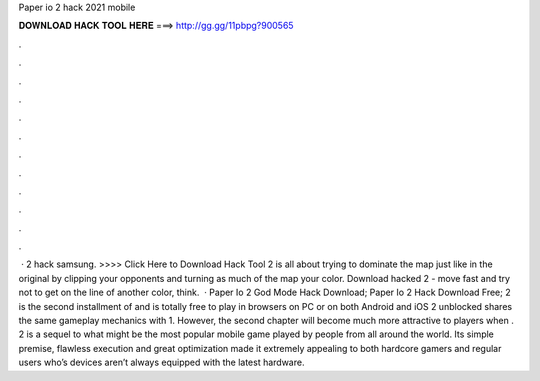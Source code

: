 Paper io 2 hack 2021 mobile

𝐃𝐎𝐖𝐍𝐋𝐎𝐀𝐃 𝐇𝐀𝐂𝐊 𝐓𝐎𝐎𝐋 𝐇𝐄𝐑𝐄 ===> http://gg.gg/11pbpg?900565

.

.

.

.

.

.

.

.

.

.

.

.

 ·  2 hack samsung. >>>> Click Here to Download Hack Tool 2 is all about trying to dominate the map just like in the original  by clipping your opponents and turning as much of the map your color. Download hacked  2 - move fast and try not to get on the line of another color, think.  · Paper Io 2 God Mode Hack Download; Paper Io 2 Hack Download Free;  2 is the second installment of  and is totally free to play in browsers on PC or on both Android and iOS  2 unblocked shares the same gameplay mechanics with  1. However, the second chapter will become much more attractive to players when .  2 is a sequel to what might be the most popular mobile game played by people from all around the world. Its simple premise, flawless execution and great optimization made it extremely appealing to both hardcore gamers and regular users who’s devices aren’t always equipped with the latest hardware.